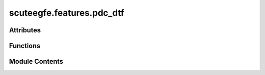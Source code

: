 scuteegfe.features.pdc_dtf
==========================

.. py:module:: scuteegfe.features.pdc_dtf

.. autoapi-nested-parse::

   Implements Partial Directed Coherence and Direct Transfer Function
   using MVAR processes.

   Reference
   ---------
   Luiz A. Baccala and Koichi Sameshima. Partial directed coherence:
   a new concept in neural structure determination.
   Biological Cybernetics, 84(6):463:474, 2001.

   ..
       !! processed by numpydoc !!


Attributes
----------

.. autoapisummary::

   scuteegfe.features.pdc_dtf.A


Functions
---------

.. autoapisummary::

   scuteegfe.features.pdc_dtf.calculate_dtf_pdc
   scuteegfe.features.pdc_dtf.compute_order
   scuteegfe.features.pdc_dtf.cov
   scuteegfe.features.pdc_dtf.dtf
   scuteegfe.features.pdc_dtf.mvar_fit
   scuteegfe.features.pdc_dtf.mvar_generate
   scuteegfe.features.pdc_dtf.pdc
   scuteegfe.features.pdc_dtf.plot_all
   scuteegfe.features.pdc_dtf.spectral_density


Module Contents
---------------

.. py:function:: calculate_dtf_pdc(X, sfreq=250, kind='dtf', p=None, normalize_=True, filter_bank=None)

   
   Calculate the Direct Transfer Function (DTF) or Partial Directed Coherence (PDC)
   from multivariate time series data.

   :param X: Time series data with shape (n_channel, n_times).
   :type X: ndarray
   :param sfreq: Sampling frequency in Hz. Default is 250.
   :type sfreq: int
   :param kind: Type of measure to compute. Options are 'dtf' for Direct Transfer Function
                or 'pdc' for Partial Directed Coherence. Default is 'dtf'.
   :type kind: str
   :param p: Order of the AR model. If None, the order will be estimated using BIC.
   :type p: int, optional
   :param normalize_: Whether to normalize the resulting matrix. Default is True.
   :type normalize_: bool
   :param filter_bank: Frequency range to filter. If provided, it should be a tuple
                       (low_freq, high_freq). The output will be filtered to
                       include only the frequencies within this range.
   :type filter_bank: tuple, optional

   :returns: The computed matrix (DTF or PDC) with shape (n_channel, n_channel).
   :rtype: ndarray















   ..
       !! processed by numpydoc !!

.. py:function:: compute_order(X, p_max)

   
   Estimate the AR order using Bayesian Information Criterion (BIC).

   :param X: Time series data of shape (N, n).
   :type X: ndarray
   :param p_max: Maximum model order to test.
   :type p_max: int

   :returns: Estimated order (int) and BIC values for orders from 0 to p_max (ndarray of shape (p_max + 1,)).
   :rtype: tuple















   ..
       !! processed by numpydoc !!

.. py:function:: cov(X, p)

   
   Compute vector autocovariance up to order p.

   :param X: Time series data of shape (N, n).
   :type X: ndarray
   :param p: Order of the model.
   :type p: int

   :returns: Autocovariance up to order p with shape (p + 1, N, N).
   :rtype: ndarray















   ..
       !! processed by numpydoc !!

.. py:function:: dtf(A, sigma=None, n_fft=None, sfreq=250)

   
   Compute the Direct Transfer Function (DTF).

   :param A: AR coefficients with shape (p, N, N).
   :type A: ndarray
   :param sigma: Noise for each time series. Defaults to None.
   :type sigma: array, optional
   :param n_fft: Length of the FFT. Defaults to None.
   :type n_fft: int, optional
   :param sfreq: Sampling frequency. Default is 250.
   :type sfreq: int

   :returns: DTF matrix (ndarray of shape (n_fft, N, N)) and frequencies (ndarray of shape (n_fft,)).
   :rtype: tuple















   ..
       !! processed by numpydoc !!

.. py:function:: mvar_fit(X, p)

   
   Fit an MVAR model of order p using the Yule-Walker method.

   :param X: Time series data of shape (N, n).
   :type X: ndarray
   :param p: Order of the model.
   :type p: int

   :returns: AR coefficients (ndarray of shape (p, N, N)) and noise (array of shape (N,)).
   :rtype: tuple















   ..
       !! processed by numpydoc !!

.. py:function:: mvar_generate(A, n, sigma, burnin=500)

   
   Simulate a Multivariate AutoRegressive (MVAR) process.

   :param A: AR coefficients with shape (p, N, N), where N is the number of signals
             and p is the order of the model.
   :type A: ndarray
   :param n: Number of time samples.
   :type n: int
   :param sigma: Noise for each time series, shape (N,).
   :type sigma: array
   :param burnin: Length of the burn-in period (in samples). Default is 500.
   :type burnin: int

   :returns: Time series data of shape (N, n) after burn-in.
   :rtype: ndarray















   ..
       !! processed by numpydoc !!

.. py:function:: pdc(A, sigma=None, n_fft=None, sfreq=250)

   
   Compute Partial Directed Coherence (PDC).

   :param A: AR coefficients with shape (p, N, N).
   :type A: ndarray
   :param sigma: Noise for each time series. Defaults to None.
   :type sigma: array, optional
   :param n_fft: Length of the FFT. Defaults to None.
   :type n_fft: int, optional
   :param sfreq: Sampling frequency. Default is 250.
   :type sfreq: int

   :returns: PDC matrix (ndarray of shape (n_fft, N, N)) and frequencies (ndarray of shape (n_fft,)).
   :rtype: tuple















   ..
       !! processed by numpydoc !!

.. py:function:: plot_all(freqs, P, name)

   
   Plot a grid of subplots for visualizing the PDC or DTF matrices.

   :param freqs: Frequencies.
   :type freqs: ndarray
   :param P: PDC or DTF matrix of shape (n_fft, N, N).
   :type P: ndarray
   :param name: Title for the plot.
   :type name: str















   ..
       !! processed by numpydoc !!

.. py:function:: spectral_density(A, n_fft=None, sfreq=250)

   
   Estimate Power Spectral Density (PSD) from AR coefficients.

   :param A: AR coefficients with shape (p, N, N).
   :type A: ndarray
   :param n_fft: Length of the FFT. Defaults to None.
   :type n_fft: int, optional
   :param sfreq: Sampling frequency. Default is 250.
   :type sfreq: int

   :returns: Spectral density (ndarray of shape (n_fft, N, N)) and frequencies (ndarray of shape (n_fft,)).
   :rtype: tuple















   ..
       !! processed by numpydoc !!

.. py:data:: A

